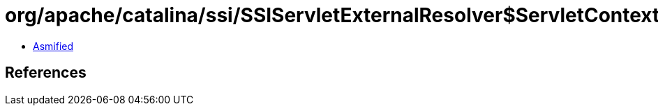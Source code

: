 = org/apache/catalina/ssi/SSIServletExternalResolver$ServletContextAndPath.class

 - link:SSIServletExternalResolver$ServletContextAndPath-asmified.java[Asmified]

== References

